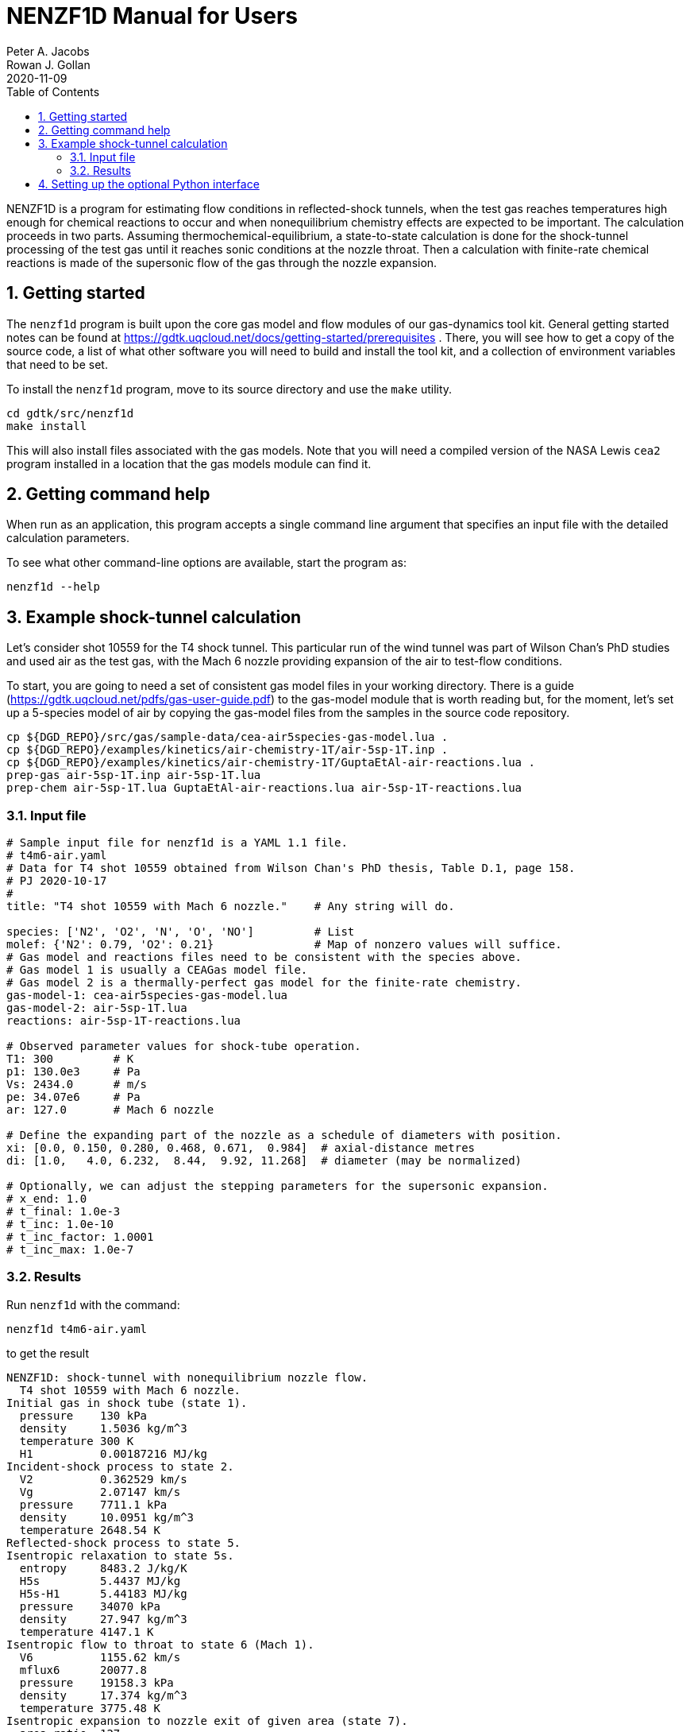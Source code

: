 = NENZF1D Manual for Users
Peter A. Jacobs; Rowan J. Gollan
2020-11-09
:toc: right
:stylesheet: readthedocs.css
:sectnums:
:imagesdir: estcn

:leveloffset: +1

NENZF1D is a program for estimating flow conditions in reflected-shock tunnels,
when the test gas reaches temperatures high enough for chemical reactions
to occur and
when nonequilibrium chemistry effects are expected to be important.
The calculation proceeds in two parts.
Assuming thermochemical-equilibrium, a state-to-state calculation is done
for the shock-tunnel processing of the test gas
until it reaches sonic conditions at the nozzle throat.
Then a calculation with finite-rate chemical reactions is made
of the supersonic flow of the gas through the nozzle expansion.


= Getting started

The `nenzf1d` program is built upon the core gas model and flow modules
of our gas-dynamics tool kit.
General getting started notes can be found at
https://gdtk.uqcloud.net/docs/getting-started/prerequisites .
There, you will see how to get a copy of the source code,
a list of what other software you will need to build and install the tool kit,
and a collection of environment variables that need to be set.

To install the `nenzf1d` program, move to its source directory
and use the `make` utility.

    cd gdtk/src/nenzf1d
    make install

This will also install files associated with the gas models.
Note that you will need a compiled version of the NASA Lewis `cea2` program
installed in a location that the gas models module can find it.


= Getting command help

When run as an application, this program accepts
a single command line argument that specifies an input file
with the detailed calculation parameters.

To see what other command-line options are available,
start the program as:

    nenzf1d --help


= Example shock-tunnel calculation

Let's consider shot 10559 for the T4 shock tunnel.
This particular run of the wind tunnel was part of Wilson Chan's PhD studies
and used air as the test gas, with the Mach 6 nozzle providing expansion
of the air to test-flow conditions.

To start, you are going to need a set of consistent gas model files
in your working directory.
There is a guide (https://gdtk.uqcloud.net/pdfs/gas-user-guide.pdf)
to the gas-model module that is worth reading but, for the moment,
let's set up a 5-species model of air by copying the gas-model files
from the samples in the source code repository.

----
cp ${DGD_REPO}/src/gas/sample-data/cea-air5species-gas-model.lua .
cp ${DGD_REPO}/examples/kinetics/air-chemistry-1T/air-5sp-1T.inp .
cp ${DGD_REPO}/examples/kinetics/air-chemistry-1T/GuptaEtAl-air-reactions.lua .
prep-gas air-5sp-1T.inp air-5sp-1T.lua
prep-chem air-5sp-1T.lua GuptaEtAl-air-reactions.lua air-5sp-1T-reactions.lua
----

== Input file

----
# Sample input file for nenzf1d is a YAML 1.1 file.
# t4m6-air.yaml
# Data for T4 shot 10559 obtained from Wilson Chan's PhD thesis, Table D.1, page 158.
# PJ 2020-10-17
#
title: "T4 shot 10559 with Mach 6 nozzle."    # Any string will do.

species: ['N2', 'O2', 'N', 'O', 'NO']         # List
molef: {'N2': 0.79, 'O2': 0.21}               # Map of nonzero values will suffice.
# Gas model and reactions files need to be consistent with the species above.
# Gas model 1 is usually a CEAGas model file.
# Gas model 2 is a thermally-perfect gas model for the finite-rate chemistry.
gas-model-1: cea-air5species-gas-model.lua
gas-model-2: air-5sp-1T.lua
reactions: air-5sp-1T-reactions.lua

# Observed parameter values for shock-tube operation.
T1: 300         # K
p1: 130.0e3     # Pa
Vs: 2434.0      # m/s
pe: 34.07e6     # Pa
ar: 127.0       # Mach 6 nozzle

# Define the expanding part of the nozzle as a schedule of diameters with position.
xi: [0.0, 0.150, 0.280, 0.468, 0.671,  0.984]  # axial-distance metres
di: [1.0,   4.0, 6.232,  8.44,  9.92, 11.268]  # diameter (may be normalized)

# Optionally, we can adjust the stepping parameters for the supersonic expansion.
# x_end: 1.0
# t_final: 1.0e-3
# t_inc: 1.0e-10
# t_inc_factor: 1.0001
# t_inc_max: 1.0e-7
----

## Results

Run `nenzf1d` with the command:

----
nenzf1d t4m6-air.yaml
----

to get the result

----
NENZF1D: shock-tunnel with nonequilibrium nozzle flow.
  T4 shot 10559 with Mach 6 nozzle.
Initial gas in shock tube (state 1).
  pressure    130 kPa
  density     1.5036 kg/m^3
  temperature 300 K
  H1          0.00187216 MJ/kg
Incident-shock process to state 2.
  V2          0.362529 km/s
  Vg          2.07147 km/s
  pressure    7711.1 kPa
  density     10.0951 kg/m^3
  temperature 2648.54 K
Reflected-shock process to state 5.
Isentropic relaxation to state 5s.
  entropy     8483.2 J/kg/K
  H5s         5.4437 MJ/kg
  H5s-H1      5.44183 MJ/kg
  pressure    34070 kPa
  density     27.947 kg/m^3
  temperature 4147.1 K
Isentropic flow to throat to state 6 (Mach 1).
  V6          1155.62 km/s
  mflux6      20077.8
  pressure    19158.3 kPa
  density     17.374 kg/m^3
  temperature 3775.48 K
Isentropic expansion to nozzle exit of given area (state 7).
  area_ratio  127
  V7          3.15445 km/s
  pressure    10.7819 kPa
  density     0.050117 kg/m^3
  temperature 746.49 K
  mflux7      20077.7
  pitot7      479.342 kPa
End of part A: shock-tube and frozen/eq nozzle analysis.
Begin part B: supersonic expansion with finite-rate chemistry.
Throat condition:
  velocity    1.1908 km/s
  sound-speed 1.18961 km/s
  (v-V6)/V6   0.0304407
  pressure    19158.3 kPa
  density     17.3739 kg/m^3
  temperature 3775.48 K
  massf[N2]   0.726242
  massf[O2]   0.17141
  massf[N]    2.27571e-05
  massf[O]    0.014889
  massf[NO]   0.0874362
Exit condition:
  x           0.98406 m
  area-ratio  126.968
  velocity    3.10966 km/s
  Mach        6.04831
  p_pitot     506.509 kPa
  pressure    10.1286 kPa
  density     0.0523794 kg/m^3
  temperature 669.499 K
  massf[N2]   0.732318
  massf[O2]   0.190771
  massf[N]    5.02429e-17
  massf[O]    0.00244285
  massf[NO]   0.0744683
Expansion error-indicators:
  relerr-mass 0.000390353
  relerr-H    8.22724e-06
End.
----

= Setting up the optional Python interface

The core NENZF1D machinery can also be accessed from Python code using a
custom-built interface. This requires building the core code into a dynamic
library, and then installing it somewhere that your Python interpreter can find
it.

To build the library, invoke the following commands.

    cd gdtk/src/nenzf1d
    make libnenzf1d.so
    make install

This will copy the `libnenzf1d.so` file into `gdtkinst/lib`. You will then need
to add this directory to Python's path list, by adding the following lines to
your .bashrc, if they are not there already.

    export PYTHONPATH=${PYTHONPATH}:${DGD}/lib
    export LD_LIBRARY_PATH=${LD_LIBRARY_PATH}:${DGD}/lib

Check out the python examples in `gdtk/examples/nenzf1d/` for further
information on the API.
